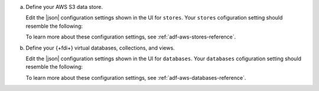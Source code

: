 a. Define your AWS S3 data store.

   Edit the |json| configuration settings shown in the UI for 
   ``stores``. Your ``stores`` cofiguration setting should resemble the 
   following:

   .. literalinclude:: /includes/data-federation/s3-stores-config-format.json
      :language: json

   To learn more about these configuration settings, see 
   :ref:`adf-aws-stores-reference`.

#. Define your {+fdi+} virtual databases, collections, and views.

   Edit the |json| configuration settings shown in the UI for 
   ``databases``. Your ``databases`` cofiguration setting should 
   resemble the following:

   .. literalinclude:: /includes/data-federation/s3-databases-config-format.json
      :language: json

   To learn more about these configuration settings, see 
   :ref:`adf-aws-databases-reference`.
